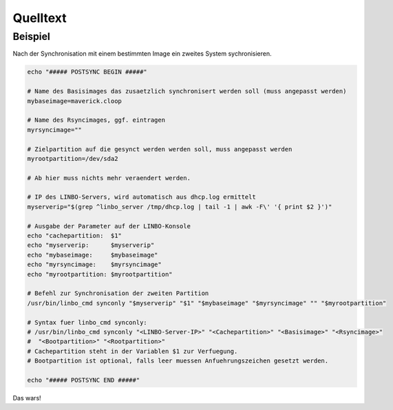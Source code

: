 Quelltext
=========

Beispiel
--------

Nach der Synchronisation mit einem bestimmten Image ein zweites System sychronisieren.

.. code:: bash

    echo "##### POSTSYNC BEGIN #####"

    # Name des Basisimages das zusaetzlich synchronisert werden soll (muss angepasst werden)
    mybaseimage=maverick.cloop

    # Name des Rsyncimages, ggf. eintragen
    myrsyncimage=""

    # Zielpartition auf die gesynct werden werden soll, muss angepasst werden
    myrootpartition=/dev/sda2

    # Ab hier muss nichts mehr veraendert werden.

    # IP des LINBO-Servers, wird automatisch aus dhcp.log ermittelt
    myserverip="$(grep ^linbo_server /tmp/dhcp.log | tail -1 | awk -F\' '{ print $2 }')"

    # Ausgabe der Parameter auf der LINBO-Konsole
    echo "cachepartition:  $1"
    echo "myserverip:      $myserverip"
    echo "mybaseimage:     $mybaseimage"
    echo "myrsyncimage:    $myrsyncimage"
    echo "myrootpartition: $myrootpartition"

    # Befehl zur Synchronisation der zweiten Partition
    /usr/bin/linbo_cmd synconly "$myserverip" "$1" "$mybaseimage" "$myrsyncimage" "" "$myrootpartition"

    # Syntax fuer linbo_cmd synconly:
    # /usr/bin/linbo_cmd synconly "<LINBO-Server-IP>" "<Cachepartition>" "<Basisimage>" "<Rsyncimage>"
    #  "<Bootpartition>" "<Rootpartition>"
    # Cachepartition steht in der Variablen $1 zur Verfuegung.
    # Bootpartition ist optional, falls leer muessen Anfuehrungszeichen gesetzt werden.

    echo "##### POSTSYNC END #####"

Das wars!
